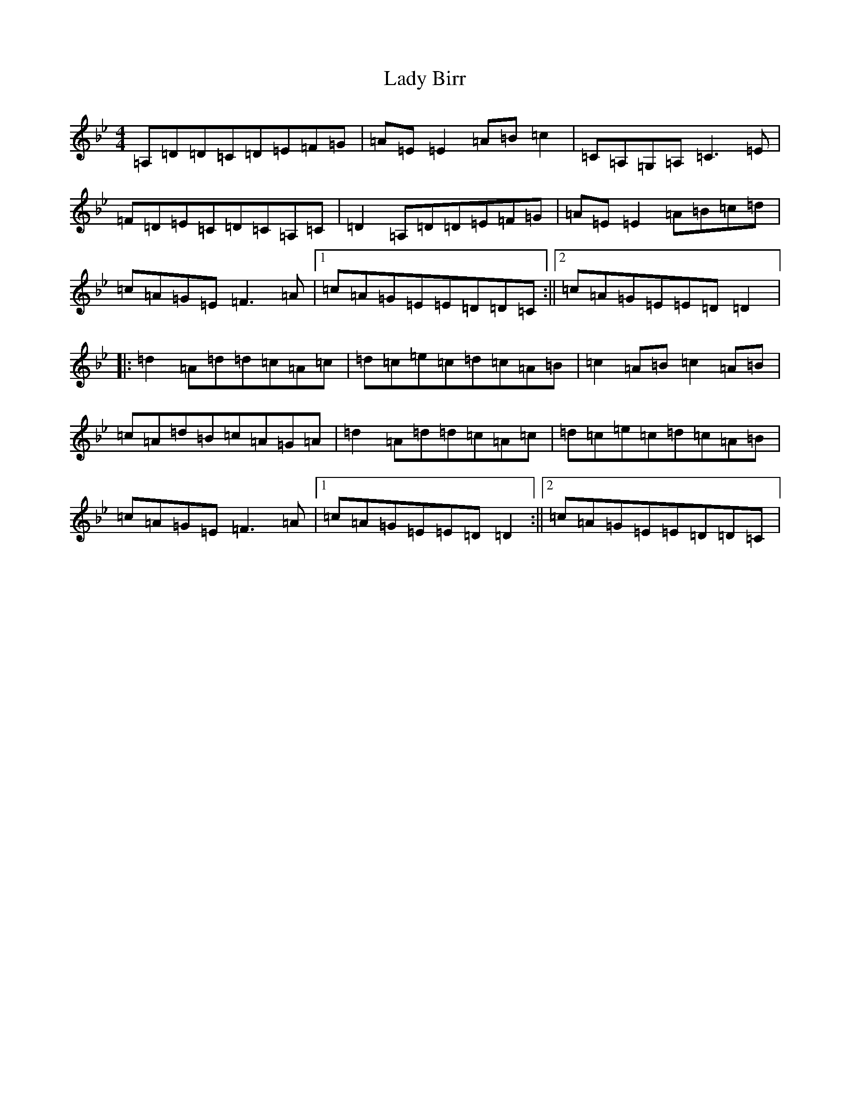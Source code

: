 X: 11883
T: Lady Birr
S: https://thesession.org/tunes/4499#setting17106
Z: A Dorian
R: reel
M: 4/4
L: 1/8
K: C Dorian
=A,=D=D=C=D=E=F=G|=A=E=E2=A=B=c2|=C=A,=G,=A,=C3=E|=F=D=E=C=D=C=A,=C|=D2=A,=D=D=E=F=G|=A=E=E2=A=B=c=d|=c=A=G=E=F3=A|1=c=A=G=E=E=D=D=C:||2=c=A=G=E=E=D=D2|:=d2=A=d=d=c=A=c|=d=c=e=c=d=c=A=B|=c2=A=B=c2=A=B|=c=A=d=B=c=A=G=A|=d2=A=d=d=c=A=c|=d=c=e=c=d=c=A=B|=c=A=G=E=F3=A|1=c=A=G=E=E=D=D2:||2=c=A=G=E=E=D=D=C|